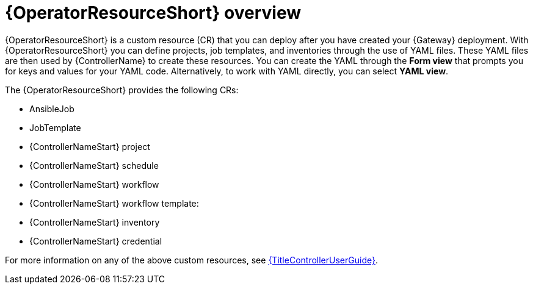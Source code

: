 [id="con-controller-resource-operator_{context}"]

= {OperatorResourceShort} overview

{OperatorResourceShort} is a custom resource (CR) that you can deploy after you have created your {Gateway} deployment.
With {OperatorResourceShort} you can define projects, job templates, and inventories through the use of YAML files. 
These YAML files are then used by {ControllerName} to create these resources. 
You can create the YAML through the *Form view* that prompts you for keys and values for your YAML code. 
Alternatively, to work with YAML directly, you can select *YAML view*. 

The {OperatorResourceShort} provides the following CRs:

* AnsibleJob
* JobTemplate
* {ControllerNameStart} project
* {ControllerNameStart} schedule
* {ControllerNameStart} workflow
* {ControllerNameStart} workflow template:
* {ControllerNameStart} inventory
* {ControllerNameStart} credential

For more information on any of the above custom resources, see link:{URLControllerUserGuide}[{TitleControllerUserGuide}].
